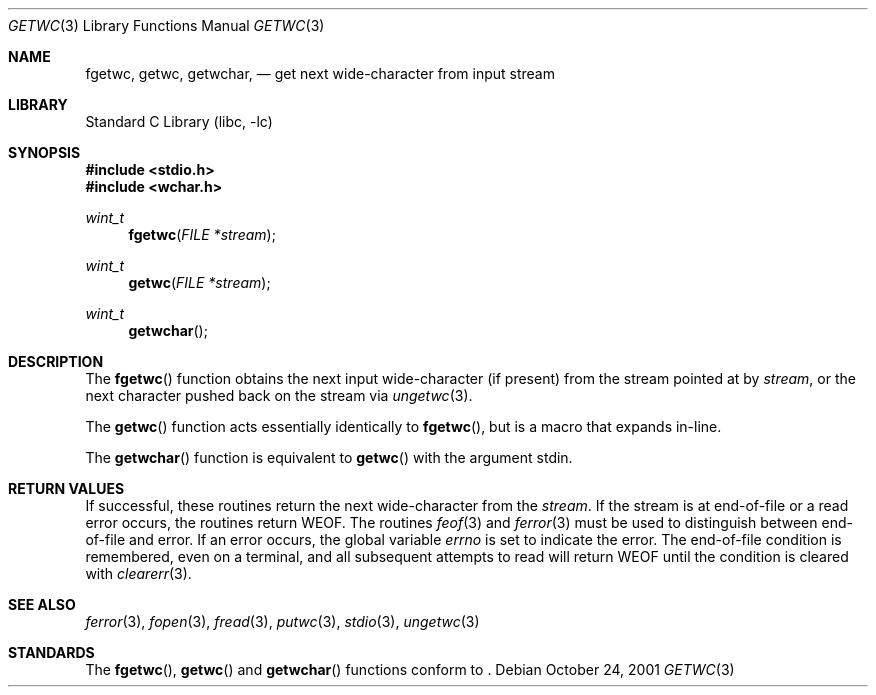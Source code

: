 .\"	$NetBSD: getwc.3,v 1.4 2003/01/18 11:29:55 thorpej Exp $
.\"
.\" Copyright (c) 1990, 1991, 1993
.\"	The Regents of the University of California.  All rights reserved.
.\"
.\" This code is derived from software contributed to Berkeley by
.\" Chris Torek and the American National Standards Committee X3,
.\" on Information Processing Systems.
.\"
.\" Redistribution and use in source and binary forms, with or without
.\" modification, are permitted provided that the following conditions
.\" are met:
.\" 1. Redistributions of source code must retain the above copyright
.\"    notice, this list of conditions and the following disclaimer.
.\" 2. Redistributions in binary form must reproduce the above copyright
.\"    notice, this list of conditions and the following disclaimer in the
.\"    documentation and/or other materials provided with the distribution.
.\" 3. All advertising materials mentioning features or use of this software
.\"    must display the following acknowledgement:
.\"	This product includes software developed by the University of
.\"	California, Berkeley and its contributors.
.\" 4. Neither the name of the University nor the names of its contributors
.\"    may be used to endorse or promote products derived from this software
.\"    without specific prior written permission.
.\"
.\" THIS SOFTWARE IS PROVIDED BY THE REGENTS AND CONTRIBUTORS ``AS IS'' AND
.\" ANY EXPRESS OR IMPLIED WARRANTIES, INCLUDING, BUT NOT LIMITED TO, THE
.\" IMPLIED WARRANTIES OF MERCHANTABILITY AND FITNESS FOR A PARTICULAR PURPOSE
.\" ARE DISCLAIMED.  IN NO EVENT SHALL THE REGENTS OR CONTRIBUTORS BE LIABLE
.\" FOR ANY DIRECT, INDIRECT, INCIDENTAL, SPECIAL, EXEMPLARY, OR CONSEQUENTIAL
.\" DAMAGES (INCLUDING, BUT NOT LIMITED TO, PROCUREMENT OF SUBSTITUTE GOODS
.\" OR SERVICES; LOSS OF USE, DATA, OR PROFITS; OR BUSINESS INTERRUPTION)
.\" HOWEVER CAUSED AND ON ANY THEORY OF LIABILITY, WHETHER IN CONTRACT, STRICT
.\" LIABILITY, OR TORT (INCLUDING NEGLIGENCE OR OTHERWISE) ARISING IN ANY WAY
.\" OUT OF THE USE OF THIS SOFTWARE, EVEN IF ADVISED OF THE POSSIBILITY OF
.\" SUCH DAMAGE.
.\"
.\"     @(#)getc.3	8.1 (Berkeley) 6/4/93
.\"
.Dd October 24, 2001
.Dt GETWC 3
.Os
.Sh NAME
.Nm fgetwc ,
.Nm getwc ,
.Nm getwchar ,
.Nd get next wide-character from input stream
.Sh LIBRARY
.Lb libc
.Sh SYNOPSIS
.Fd #include \*[Lt]stdio.h\*[Gt]
.Fd #include \*[Lt]wchar.h\*[Gt]
.Ft wint_t
.Fn fgetwc "FILE *stream"
.Ft wint_t
.Fn getwc "FILE *stream"
.Ft wint_t
.Fn getwchar
.Sh DESCRIPTION
The
.Fn fgetwc
function
obtains the next input wide-character (if present) from the stream pointed at by
.Fa stream ,
or the next character pushed back on the stream via
.Xr ungetwc 3 .
.Pp
The
.Fn getwc
function
acts essentially identically to
.Fn fgetwc ,
but is a macro that expands in-line.
.Pp
The
.Fn getwchar
function
is equivalent to
.Fn getwc
with the argument stdin.
.Sh RETURN VALUES
If successful, these routines return the next wide-character
from the
.Fa stream .
If the stream is at end-of-file or a read error occurs,
the routines return
.Dv WEOF .
The routines
.Xr feof 3
and
.Xr ferror 3
must be used to distinguish between end-of-file and error.
If an error occurs, the global variable
.Va errno
is set to indicate the error.
The end-of-file condition is remembered, even on a terminal, and all
subsequent attempts to read will return
.Dv WEOF
until the condition is cleared with
.Xr clearerr 3 .
.Sh SEE ALSO
.Xr ferror 3 ,
.Xr fopen 3 ,
.Xr fread 3 ,
.Xr putwc 3 ,
.Xr stdio 3 ,
.Xr ungetwc 3
.Sh STANDARDS
The
.Fn fgetwc ,
.Fn getwc
and
.Fn getwchar
functions
conform to
.St -isoC99 .
